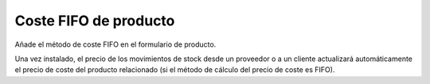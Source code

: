 ======================
Coste FIFO de producto
======================

Añade el método de coste FIFO en el formulario de producto.

Una vez instalado, el precio de los movimientos de stock desde un proveedor o a
un cliente actualizará automáticamente el precio de coste del producto relacionado
(si el método de cálculo del precio de coste es FIFO).
